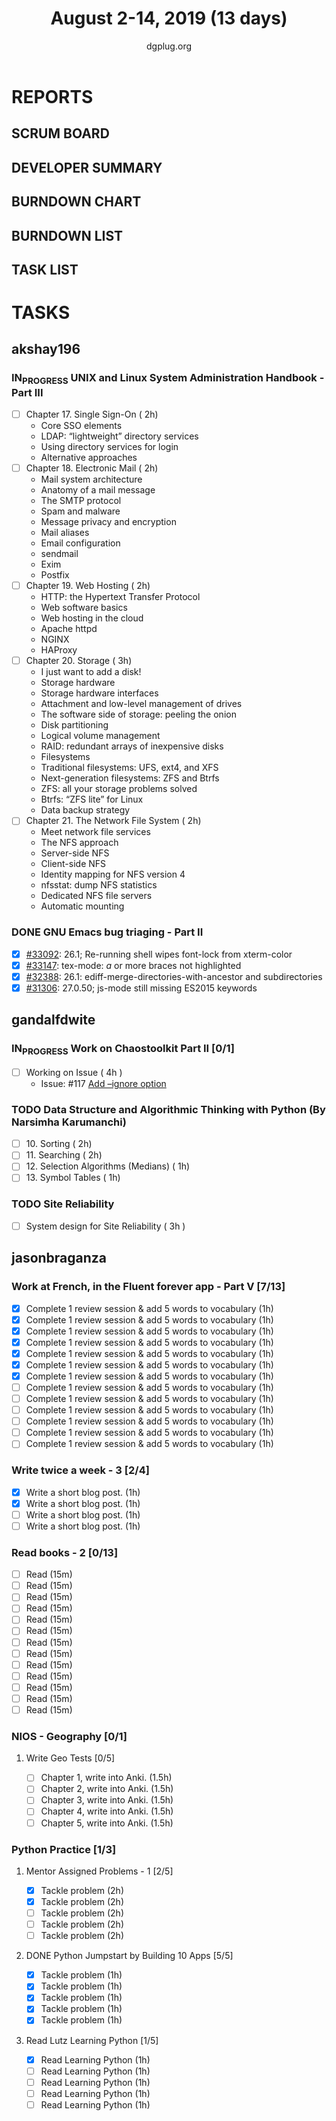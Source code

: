 #+TITLE: August 2-14, 2019 (13 days)
#+AUTHOR: dgplug.org
#+EMAIL: users@lists.dgplug.org
#+PROPERTY: Effort_ALL 0 0:05 0:10 0:30 1:00 2:00 3:00 4:00
#+COLUMNS: %35ITEM %TASKID %OWNER %3PRIORITY %TODO %5ESTIMATED{+} %3ACTUAL{+}
* REPORTS
** SCRUM BOARD
#+BEGIN: block-update-board
#+END:
** DEVELOPER SUMMARY
#+BEGIN: block-update-summary
#+END:
** BURNDOWN CHART
#+BEGIN: block-update-graph
#+END:
** BURNDOWN LIST
#+PLOT: title:"Burndown" ind:1 deps:(3 4) set:"term dumb" set:"xtics scale 0.5" set:"ytics scale 0.5" file:"burndown.plt" set:"xrange [0:17]"
#+BEGIN: block-update-burndown
#+END:
** TASK LIST
#+BEGIN: columnview :hlines 2 :maxlevel 5 :id "TASKS"
#+END:
* TASKS
  :PROPERTIES:
  :ID:       TASKS
  :SPRINTLENGTH: 13
  :SPRINTSTART: <2019-08-02 Fri>
  :wpd-akshay196: 1
  :wpd-gandalfdwite: 1
  :wpd-jasonbraganza: 4
  :END:
** akshay196
*** IN_PROGRESS UNIX and Linux System Administration Handbook - Part III
    :PROPERTIES:
    :ESTIMATED: 11
    :ACTUAL:   0.48
    :OWNER: akshay196
    :ID: READ.1555438527
    :TASKID: READ.1555438527
    :END:
    :LOGBOOK:
    CLOCK: [2019-08-07 Wed 22:12]--[2019-08-07 Wed 22:41] =>  0:29
    :END:
    - [ ] Chapter 17. Single Sign-On                        ( 2h)
      - Core SSO elements
      - LDAP: “lightweight” directory services
      - Using directory services for login
      - Alternative approaches
    - [ ] Chapter 18. Electronic Mail                       ( 2h)
      - Mail system architecture
      - Anatomy of a mail message
      - The SMTP protocol
      - Spam and malware
      - Message privacy and encryption
      - Mail aliases
      - Email configuration
      - sendmail
      - Exim
      - Postfix
    - [ ] Chapter 19. Web Hosting                           ( 2h)
      - HTTP: the Hypertext Transfer Protocol
      - Web software basics
      - Web hosting in the cloud
      - Apache httpd
      - NGINX
      - HAProxy
    - [ ] Chapter 20. Storage                               ( 3h)
      - I just want to add a disk!
      - Storage hardware
      - Storage hardware interfaces
      - Attachment and low-level management of drives
      - The software side of storage: peeling the onion
      - Disk partitioning
      - Logical volume management
      - RAID: redundant arrays of inexpensive disks
      - Filesystems
      - Traditional filesystems: UFS, ext4, and XFS
      - Next-generation filesystems: ZFS and Btrfs
      - ZFS: all your storage problems solved
      - Btrfs: “ZFS lite” for Linux
      - Data backup strategy
    - [ ] Chapter 21. The Network File System               ( 2h)
      - Meet network file services
      - The NFS approach
      - Server-side NFS
      - Client-side NFS
      - Identity mapping for NFS version 4
      - nfsstat: dump NFS statistics
      - Dedicated NFS file servers
      - Automatic mounting
*** DONE GNU Emacs bug triaging - Part II
    CLOSED: [2019-08-06 Tue 21:42]
    :PROPERTIES:
    :ESTIMATED: 2
    :ACTUAL:   2.08
    :OWNER: akshay196
    :ID: OPS.1563244949
    :TASKID: OPS.1563244949
    :END:
    :LOGBOOK:
    CLOCK: [2019-08-06 Tue 20:51]--[2019-08-06 Tue 21:42] =>  0:51
    CLOCK: [2019-08-05 Mon 22:06]--[2019-08-05 Mon 22:59] =>  0:53
    CLOCK: [2019-08-03 Sat 23:13]--[2019-08-03 Sat 23:34] =>  0:21
    :END:
    - [X] [[https://debbugs.gnu.org/cgi/bugreport.cgi?bug=33092][#33092]]: 26.1; Re-running shell wipes font-lock from xterm-color
    - [X] [[https://debbugs.gnu.org/cgi/bugreport.cgi?bug=33147][#33147]]: tex-mode: ${{{{a}}}}$ or more braces not highlighted
    - [X] [[https://debbugs.gnu.org/cgi/bugreport.cgi?bug=32388][#32388]]: 26.1: ediff-merge-directories-with-ancestor and subdirectories
    - [X] [[https://debbugs.gnu.org/cgi/bugreport.cgi?bug=31306][#31306]]: 27.0.50; js-mode still missing ES2015 keywords
** gandalfdwite
*** IN_PROGRESS Work on Chaostoolkit Part II [0/1]
    :PROPERTIES:
    :ESTIMATED: 4
    :ACTUAL:   4.80
    :OWNER: gandalfdwite
    :ID: DEV.1563199235
    :TASKID: DEV.1563199235
    :END:
    :LOGBOOK:
    CLOCK: [2019-08-05 Mon 20:40]--[2019-08-05 Mon 21:45] =>  1:05
    CLOCK: [2019-08-04 Sun 22:09]--[2019-08-04 Sun 23:40] =>  1:31
    CLOCK: [2019-08-03 Sat 21:26]--[2019-08-03 Sat 23:38] =>  2:12
    :END:
    - [ ] Working on Issue      ( 4h )
      - Issue: #117 [[https://github.com/chaostoolkit/chaostoolkit/issues/117][Add --ignore option]]

*** TODO Data Structure and Algorithmic Thinking with Python (By Narsimha Karumanchi)
    :PROPERTIES:
    :ESTIMATED: 6
    :ACTUAL:
    :OWNER: gandalfdwite
    :ID: READ.1553531542
    :TASKID: READ.1553531542
    :END:

    - [ ] 10. Sorting                          ( 2h)
    - [ ] 11. Searching                        ( 2h)
    - [ ] 12. Selection Algorithms (Medians)   ( 1h)
    - [ ] 13. Symbol Tables                    ( 1h)
*** TODO Site Reliability
    :PROPERTIES:
    :ESTIMATED: 3
    :ACTUAL:
    :OWNER: gandalfdwite
    :ID: READ.1564687028
    :TASKID: READ.1564687028
    :END:
    - [ ] System design for Site Reliability    ( 3h )
** jasonbraganza
*** Work at French, in the Fluent forever app - Part V [7/13]
   :PROPERTIES:
   :ESTIMATED: 11
   :ACTUAL:   6.43
   :OWNER: jasonbraganza
   :ID: WRITE.1557903518
   :TASKID: WRITE.1557903518
   :END:
   :LOGBOOK:
   CLOCK: [2019-08-08 Thu 06:30]--[2019-08-08 Thu 07:15] =>  0:45
   CLOCK: [2019-08-07 Wed 09:15]--[2019-08-07 Wed 09:47] =>  0:32
   CLOCK: [2019-08-06 Tue 08:55]--[2019-08-06 Tue 09:45] =>  0:50
   CLOCK: [2019-08-05 Mon 06:56]--[2019-08-05 Mon 08:02] =>  1:06
   CLOCK: [2019-08-04 Sun 07:00]--[2019-08-04 Sun 08:10] =>  1:10
   CLOCK: [2019-08-03 Sat 07:15]--[2019-08-03 Sat 08:15] =>  1:00
   CLOCK: [2019-08-02 Fri 07:00]--[2019-08-02 Fri 08:03] =>  1:03
   :END:
   - [X] Complete 1 review session & add 5 words to vocabulary (1h)
   - [X] Complete 1 review session & add 5 words to vocabulary (1h)
   - [X] Complete 1 review session & add 5 words to vocabulary (1h)
   - [X] Complete 1 review session & add 5 words to vocabulary (1h)
   - [X] Complete 1 review session & add 5 words to vocabulary (1h)
   - [X] Complete 1 review session & add 5 words to vocabulary (1h)
   - [X] Complete 1 review session & add 5 words to vocabulary (1h)
   - [ ] Complete 1 review session & add 5 words to vocabulary (1h)
   - [ ] Complete 1 review session & add 5 words to vocabulary (1h)
   - [ ] Complete 1 review session & add 5 words to vocabulary (1h)
   - [ ] Complete 1 review session & add 5 words to vocabulary (1h)
   - [ ] Complete 1 review session & add 5 words to vocabulary (1h)
   - [ ] Complete 1 review session & add 5 words to vocabulary (1h)
*** Write twice a week - 3 [2/4]
   :PROPERTIES:
   :ESTIMATED: 4
   :ACTUAL:   1.40
   :OWNER: jasonbraganza
   :ID: WRITE.1559630427
   :TASKID: WRITE.1559630427
   :END:
   :LOGBOOK:
   CLOCK: [2019-08-08 Thu 09:06]--[2019-08-08 Thu 10:30] =>  1:24
   :END:
   - [X] Write a short blog post. (1h)
   - [X] Write a short blog post. (1h)
   - [ ] Write a short blog post. (1h)
   - [ ] Write a short blog post. (1h)
*** Read books - 2 [0/13]
   :PROPERTIES:
   :ESTIMATED: 3
   :ACTUAL:   0.00
   :OWNER: jasonbraganza
   :ID: READ.1559630918
   :TASKID: READ.1559630918
   :END:
   :LOGBOOK:
   :END:
   - [ ] Read (15m)
   - [ ] Read (15m)
   - [ ] Read (15m)
   - [ ] Read (15m)
   - [ ] Read (15m)
   - [ ] Read (15m)
   - [ ] Read (15m)
   - [ ] Read (15m)
   - [ ] Read (15m)
   - [ ] Read (15m)
   - [ ] Read (15m)
   - [ ] Read (15m)
   - [ ] Read (15m)
*** NIOS - Geography [0/1] 
**** Write Geo Tests [0/5]
    :PROPERTIES:
    :ESTIMATED: 7.5
    :ACTUAL:
    :OWNER: jasonbraganza
    :ID: WRITE.1564476873
    :TASKID: WRITE.1564476873
    :END:
    - [ ] Chapter 1, write into Anki. (1.5h)
    - [ ] Chapter 2, write into Anki. (1.5h)
    - [ ] Chapter 3, write into Anki. (1.5h)
    - [ ] Chapter 4, write into Anki. (1.5h)
    - [ ] Chapter 5, write into Anki. (1.5h)
*** Python Practice [1/3]
**** Mentor Assigned Problems - 1 [2/5]
   :PROPERTIES:
   :ESTIMATED: 10
   :ACTUAL:   4.13
   :OWNER: jasonbraganza
   :ID: DEV.1564479096
   :TASKID: DEV.1564479096
   :END:
   :LOGBOOK:
   CLOCK: [2019-08-07 Wed 12:10]--[2019-08-07 Wed 12:35] =>  0:25
   CLOCK: [2019-08-07 Wed 11:12]--[2019-08-07 Wed 12:00] =>  0:48
   CLOCK: [2019-08-07 Wed 09:50]--[2019-08-07 Wed 10:50] =>  1:00
   CLOCK: [2019-08-06 Tue 11:09]--[2019-08-06 Tue 12:21] =>  1:12
   CLOCK: [2019-08-06 Tue 10:00]--[2019-08-06 Tue 10:43] =>  0:43
   :END:
   - [X] Tackle problem (2h)
   - [X] Tackle problem (2h)
   - [ ] Tackle problem (2h)
   - [ ] Tackle problem (2h)
   - [ ] Tackle problem (2h)
**** DONE Python Jumpstart by Building 10 Apps [5/5]
   :PROPERTIES:
     :ESTIMATED: 5
     :ACTUAL:   5.75
     :OWNER: jasonbraganza
     :ID: DEV.1564482384
     :TASKID: DEV.1564482384
     :END:
   :LOGBOOK:
   CLOCK: [2019-08-07 Wed 17:51]--[2019-08-07 Wed 18:58] =>  1:07
   CLOCK: [2019-08-07 Wed 16:19]--[2019-08-07 Wed 16:32] =>  0:13
   CLOCK: [2019-08-07 Wed 14:33]--[2019-08-07 Wed 15:24] =>  0:51
   CLOCK: [2019-08-06 Tue 17:07]--[2019-08-06 Tue 17:20] =>  0:13
   CLOCK: [2019-08-06 Tue 16:00]--[2019-08-06 Tue 17:07] =>  1:07
   CLOCK: [2019-08-06 Tue 14:52]--[2019-08-06 Tue 15:25] =>  0:33
   CLOCK: [2019-08-06 Tue 13:49]--[2019-08-06 Tue 14:50] =>  1:01
   CLOCK: [2019-08-06 Tue 13:39]--[2019-08-06 Tue 13:49] =>  0:10
   CLOCK: [2019-08-06 Tue 12:25]--[2019-08-06 Tue 12:55] =>  0:30
   :END:
   - [X] Tackle problem (1h)
   - [X] Tackle problem (1h)
   - [X] Tackle problem (1h)
   - [X] Tackle problem (1h)
   - [X] Tackle problem (1h)
**** Read Lutz Learning Python [1/5]
     :PROPERTIES:
     :ESTIMATED: 5
     :ACTUAL:   1.03
     :OWNER: jasonbraganza
     :ID: READ.1564479823
     :TASKID: READ.1564479823
     :END:
     :LOGBOOK:
     CLOCK: [2019-08-08 Thu 07:29]--[2019-08-08 Thu 08:31] =>  1:02
     :END:
   - [X] Read Learning Python (1h)
   - [ ] Read Learning Python (1h)
   - [ ] Read Learning Python (1h)
   - [ ] Read Learning Python (1h)
   - [ ] Read Learning Python (1h)
